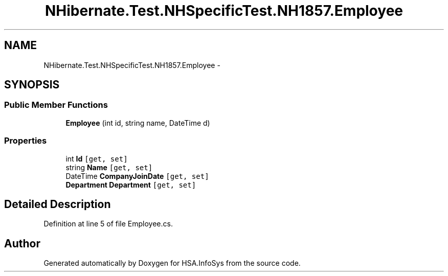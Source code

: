 .TH "NHibernate.Test.NHSpecificTest.NH1857.Employee" 3 "Fri Jul 5 2013" "Version 1.0" "HSA.InfoSys" \" -*- nroff -*-
.ad l
.nh
.SH NAME
NHibernate.Test.NHSpecificTest.NH1857.Employee \- 
.SH SYNOPSIS
.br
.PP
.SS "Public Member Functions"

.in +1c
.ti -1c
.RI "\fBEmployee\fP (int id, string name, DateTime d)"
.br
.in -1c
.SS "Properties"

.in +1c
.ti -1c
.RI "int \fBId\fP\fC [get, set]\fP"
.br
.ti -1c
.RI "string \fBName\fP\fC [get, set]\fP"
.br
.ti -1c
.RI "DateTime \fBCompanyJoinDate\fP\fC [get, set]\fP"
.br
.ti -1c
.RI "\fBDepartment\fP \fBDepartment\fP\fC [get, set]\fP"
.br
.in -1c
.SH "Detailed Description"
.PP 
Definition at line 5 of file Employee\&.cs\&.

.SH "Author"
.PP 
Generated automatically by Doxygen for HSA\&.InfoSys from the source code\&.
